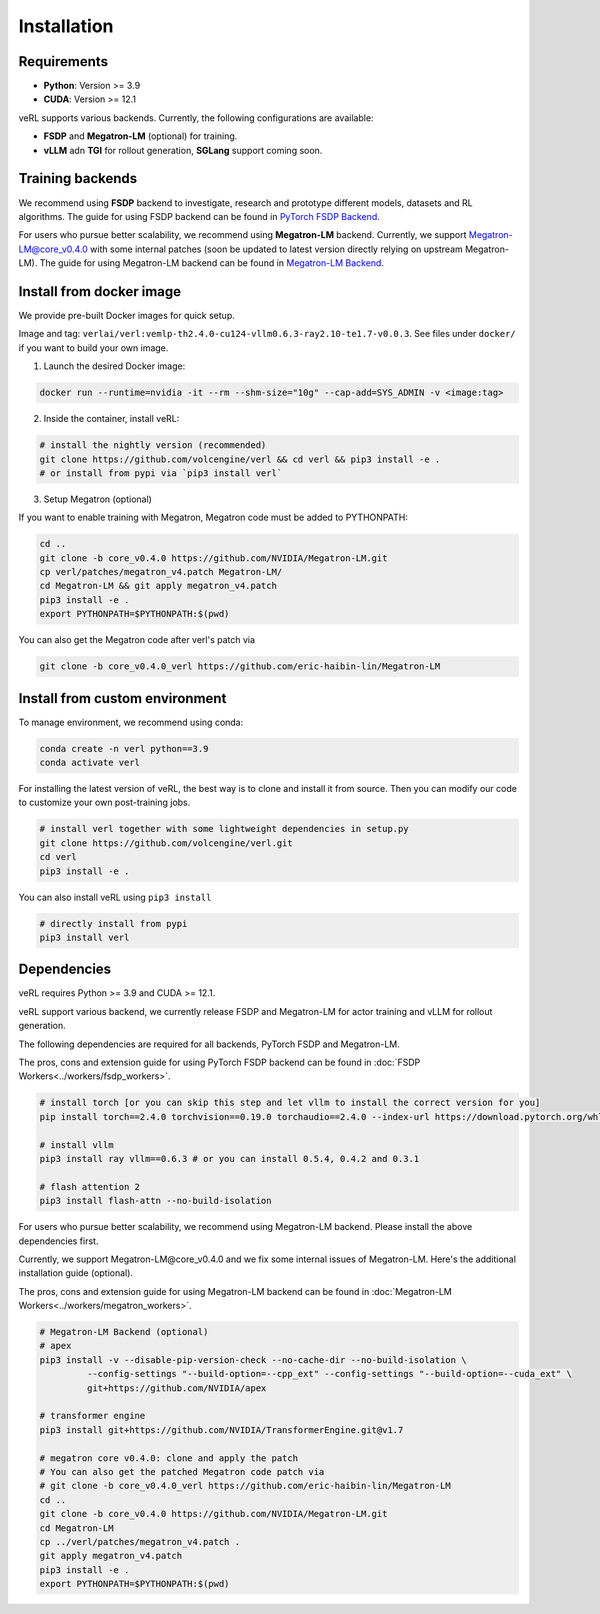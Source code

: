 Installation
============

Requirements
------------

- **Python**: Version >= 3.9
- **CUDA**: Version >= 12.1

veRL supports various backends. Currently, the following configurations are available:

- **FSDP** and **Megatron-LM** (optional) for training.
- **vLLM** adn **TGI** for rollout generation, **SGLang** support coming soon.

Training backends
------------------

We recommend using **FSDP** backend to investigate, research and prototype different models, datasets and RL algorithms. The guide for using FSDP backend can be found in `PyTorch FSDP Backend <https://verl.readthedocs.io/en/latest/workers/fsdp_workers.html>`_.

For users who pursue better scalability, we recommend using **Megatron-LM** backend. Currently, we support Megatron-LM@core_v0.4.0 with some internal patches (soon be updated to latest version directly relying on upstream Megatron-LM). The guide for using Megatron-LM backend can be found in `Megatron-LM Backend <https://verl.readthedocs.io/en/latest/workers/megatron_workers.html>`_.


Install from docker image
-------------------------

We provide pre-built Docker images for quick setup.

Image and tag: ``verlai/verl:vemlp-th2.4.0-cu124-vllm0.6.3-ray2.10-te1.7-v0.0.3``. See files under ``docker/`` if you want to build your own image.

1. Launch the desired Docker image:

.. code:: bash

    docker run --runtime=nvidia -it --rm --shm-size="10g" --cap-add=SYS_ADMIN -v <image:tag>


2.	Inside the container, install veRL:

.. code:: bash

    # install the nightly version (recommended)
    git clone https://github.com/volcengine/verl && cd verl && pip3 install -e .
    # or install from pypi via `pip3 install verl`


3. Setup Megatron (optional)

If you want to enable training with Megatron, Megatron code must be added to PYTHONPATH:

.. code:: bash

    cd ..
    git clone -b core_v0.4.0 https://github.com/NVIDIA/Megatron-LM.git
    cp verl/patches/megatron_v4.patch Megatron-LM/
    cd Megatron-LM && git apply megatron_v4.patch
    pip3 install -e .
    export PYTHONPATH=$PYTHONPATH:$(pwd)


You can also get the Megatron code after verl's patch via

.. code:: bash

    git clone -b core_v0.4.0_verl https://github.com/eric-haibin-lin/Megatron-LM

Install from custom environment
---------------------------------

To manage environment, we recommend using conda:

.. code:: bash

   conda create -n verl python==3.9
   conda activate verl

For installing the latest version of veRL, the best way is to clone and
install it from source. Then you can modify our code to customize your
own post-training jobs.

.. code:: bash

   # install verl together with some lightweight dependencies in setup.py
   git clone https://github.com/volcengine/verl.git
   cd verl
   pip3 install -e .

You can also install veRL using ``pip3 install``

.. code:: bash

   # directly install from pypi
   pip3 install verl

Dependencies
------------

veRL requires Python >= 3.9 and CUDA >= 12.1.

veRL support various backend, we currently release FSDP and Megatron-LM
for actor training and vLLM for rollout generation.

The following dependencies are required for all backends, PyTorch FSDP and Megatron-LM.

The pros, cons and extension guide for using PyTorch FSDP backend can be
found in :doc:`FSDP Workers<../workers/fsdp_workers>`.

.. code:: bash

   # install torch [or you can skip this step and let vllm to install the correct version for you]
   pip install torch==2.4.0 torchvision==0.19.0 torchaudio==2.4.0 --index-url https://download.pytorch.org/whl/cu121

   # install vllm
   pip3 install ray vllm==0.6.3 # or you can install 0.5.4, 0.4.2 and 0.3.1

   # flash attention 2
   pip3 install flash-attn --no-build-isolation

For users who pursue better scalability, we recommend using Megatron-LM
backend. Please install the above dependencies first.

Currently, we support Megatron-LM\@core_v0.4.0 and we fix some internal
issues of Megatron-LM. Here's the additional installation guide (optional).

The pros, cons and extension guide for using Megatron-LM backend can be
found in :doc:`Megatron-LM Workers<../workers/megatron_workers>`.

.. code:: bash

   # Megatron-LM Backend (optional)
   # apex
   pip3 install -v --disable-pip-version-check --no-cache-dir --no-build-isolation \
            --config-settings "--build-option=--cpp_ext" --config-settings "--build-option=--cuda_ext" \
            git+https://github.com/NVIDIA/apex

   # transformer engine
   pip3 install git+https://github.com/NVIDIA/TransformerEngine.git@v1.7

   # megatron core v0.4.0: clone and apply the patch
   # You can also get the patched Megatron code patch via
   # git clone -b core_v0.4.0_verl https://github.com/eric-haibin-lin/Megatron-LM
   cd ..
   git clone -b core_v0.4.0 https://github.com/NVIDIA/Megatron-LM.git
   cd Megatron-LM
   cp ../verl/patches/megatron_v4.patch .
   git apply megatron_v4.patch
   pip3 install -e .
   export PYTHONPATH=$PYTHONPATH:$(pwd)